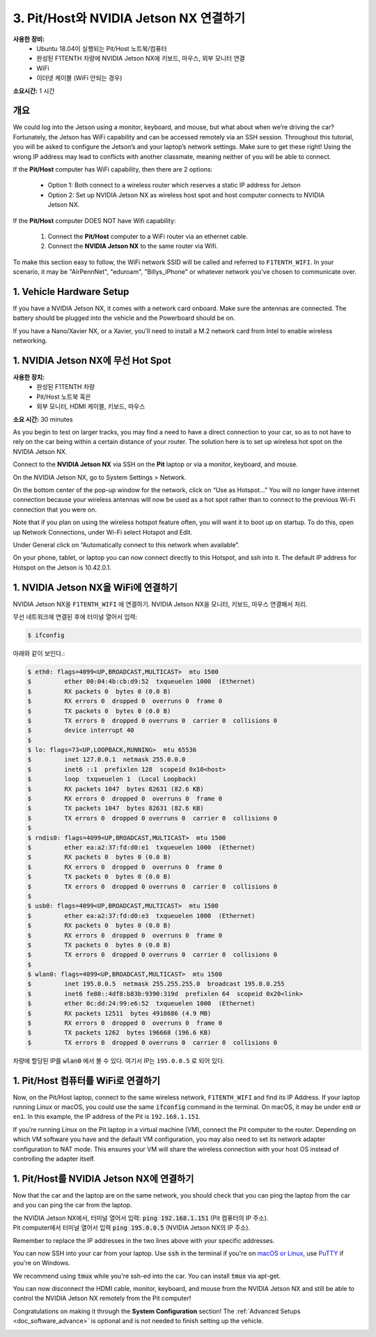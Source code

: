 .. _doc_software_combine:

3. Pit/Host와 NVIDIA Jetson NX 연결하기
=======================================
**사용한 장비:**
	* Ubuntu 18.04이 실행되는 Pit/Host 노트북/컴퓨터
	* 완성된 F1TENTH 차량에 NVIDIA Jetson NX에 키보드, 마우스, 외부 모니터 연결
	* WiFi
	* 이더넷 케이블 (WiFi 안되는 경우)

**소요시간:** 1 시간

개요
----------
We could log into the Jetson using a monitor, keyboard, and mouse, but what about when we’re driving the car? Fortunately, the Jetson has WiFi capability and can be accessed remotely via an SSH session. Throughout this tutorial, you will be asked to configure the Jetson’s and your laptop’s network settings. Make sure to get these right! Using the wrong IP address may lead to conflicts with another classmate, meaning neither of you will be able to connect.

If the **Pit/Host** computer has WiFi capability, then there are 2 options:

	* Option 1: Both connect to a wireless router which reserves a static IP address for Jetson
	* Option 2: Set up NVIDIA Jetson NX as wireless host spot and host computer connects to NVIDIA Jetson NX.

If the **Pit/Host** computer DOES NOT have Wifi capability:

	#. Connect the **Pit/Host** computer to a WiFi router via an ethernet cable.
	#. Connect the **NVIDIA Jetson NX** to the same router via Wifi.

To make this section easy to follow, the WiFi network SSID will be called and referred to ``F1TENTH_WIFI``. In your scenario, it may be "AirPennNet", "eduroam", "Billys_iPhone" or whatever network you've chosen to communicate over.

1. Vehicle Hardware Setup
----------------------------------------------
If you have a NVIDIA Jetson NX, it comes with a network card onboard. Make sure the antennas are connected. The battery should be plugged into the vehicle and the Powerboard should be on.

If you have a Nano/Xavier NX, or a Xavier, you'll need to install a M.2 network card from Intel to enable wireless networking.


1. NVIDIA Jetson NX에 무선 Hot Spot
---------------------------------
**사용한 장치:**
	* 완성된 F1TENTH 차량
	* Pit/Host 노트북 혹은
	* 외부 모니터, HDMI 케이블, 키보드, 마우스

**소요 시간:** 30 minutes

As you begin to test on larger tracks, you may find a need to have a direct connection to your car, so as to not have to rely on the car being within a certain distance of your router. The solution here is to set up wireless hot spot on the NVIDIA Jetson NX.

Connect to the **NVIDIA Jetson NX** via SSH on the **Pit** laptop or via a monitor, keyboard, and mouse.

On the NVIDIA Jetson NX, go to System Settings > Network.

.. image:: img/combine/wireless1.jpg

On the bottom center of the pop-up window for the network, click on “Use as Hotspot...” You will no longer have internet connection because your wireless antennas will now be used as a hot spot rather than to connect to the previous Wi-Fi connection that you were on.

Note that if you plan on using the wireless hotspot feature often, you will want it to boot up on startup. To do this, open up Network Connections, under Wi-Fi select Hotspot and Edit.

.. image:: img/combine/wireless2.jpg

Under General click on “Automatically connect to this network when available”.

On your phone, tablet, or laptop you can now connect directly to this Hotspot, and ssh into it. The default IP address for Hotspot on the Jetson is 10.42.0.1.


1. NVIDIA Jetson NX을 WiFi에 연결하기
-------------------------------------------------
NVIDIA Jetson NX을 ``F1TENTH_WIFI`` 에 연결하기. NVIDIA Jetson NX을 모니터, 키보드, 마우스 연결해서 처리. 

무선 네트워크에 연결된 후에 터미널 열어서 입력:

.. code-block:: bash

	$ ifconfig

아래와 같이 보인다.:

.. code-block:: bash

	$ eth0: flags=4099<UP,BROADCAST,MULTICAST>  mtu 1500
	$         ether 00:04:4b:cb:d9:52  txqueuelen 1000  (Ethernet)
	$         RX packets 0  bytes 0 (0.0 B)
	$         RX errors 0  dropped 0  overruns 0  frame 0
	$         TX packets 0  bytes 0 (0.0 B)
	$         TX errors 0  dropped 0 overruns 0  carrier 0  collisions 0
	$         device interrupt 40
	$
	$ lo: flags=73<UP,LOOPBACK,RUNNING>  mtu 65536
	$         inet 127.0.0.1  netmask 255.0.0.0
	$         inet6 ::1  prefixlen 128  scopeid 0x10<host>
	$         loop  txqueuelen 1  (Local Loopback)
	$         RX packets 1047  bytes 82631 (82.6 KB)
	$         RX errors 0  dropped 0  overruns 0  frame 0
	$         TX packets 1047  bytes 82631 (82.6 KB)
	$         TX errors 0  dropped 0 overruns 0  carrier 0  collisions 0
	$
	$ rndis0: flags=4099<UP,BROADCAST,MULTICAST>  mtu 1500
	$         ether ea:a2:37:fd:d0:e1  txqueuelen 1000  (Ethernet)
	$         RX packets 0  bytes 0 (0.0 B)
	$         RX errors 0  dropped 0  overruns 0  frame 0
	$         TX packets 0  bytes 0 (0.0 B)
	$         TX errors 0  dropped 0 overruns 0  carrier 0  collisions 0
	$
	$ usb0: flags=4099<UP,BROADCAST,MULTICAST>  mtu 1500
	$         ether ea:a2:37:fd:d0:e3  txqueuelen 1000  (Ethernet)
	$         RX packets 0  bytes 0 (0.0 B)
	$         RX errors 0  dropped 0  overruns 0  frame 0
	$         TX packets 0  bytes 0 (0.0 B)
	$         TX errors 0  dropped 0 overruns 0  carrier 0  collisions 0
	$
	$ wlan0: flags=4099<UP,BROADCAST,MULTICAST>  mtu 1500
	$         inet 195.0.0.5  netmask 255.255.255.0  broadcast 195.0.0.255
	$         inet6 fe80::4df8:b83b:9390:319d  prefixlen 64  scopeid 0x20<link>
	$         ether 0c:dd:24:99:e6:52  txqueuelen 1000  (Ethernet)
	$         RX packets 12511  bytes 4918686 (4.9 MB)
	$         RX errors 0  dropped 0  overruns 0  frame 0
	$         TX packets 1262  bytes 196668 (196.6 KB)
	$         TX errors 0  dropped 0 overruns 0  carrier 0  collisions 0

차량에 할당된 IP를 :code:`wlan0` 에서 볼 수 있다. 여기서 IP는 ``195.0.0.5`` 로 되어 있다.

1. Pit/Host 컴퓨터를 WiFi로 연결하기
-------------------------------------------------
Now, on the Pit/Host laptop, connect to the same wireless network, ``F1TENTH_WIFI`` and find its IP Address. If your laptop running Linux or macOS, you could use the same :code:`ifconfig` command in the terminal. On macOS, it may be under ``en0`` or ``en1``. In this example, the IP address of the Pit is ``192.168.1.151``.

If you’re running Linux on the Pit laptop in a virtual machine (VM), connect the Pit  computer to the router. Depending on which VM software you have and the default VM configuration, you may also need to set its network adapter configuration to NAT mode. This ensures your VM will share the wireless connection with your host OS instead of controlling the adapter itself.

1. Pit/Host를 NVIDIA Jetson NX에 연결하기
-------------------------------------------
Now that the car and the laptop are on the same network, you should check that you can ping the laptop from the car and you can ping the car from the laptop.

| the NVIDIA Jetson NX에서, 터미널 열어서 입력: :code:`ping 192.168.1.151` (Pit 컴퓨터의 IP 주소).
| Pit computer에서 터미널 열어서 입력 :code:`ping 195.0.0.5` (NVIDIA Jetson NX의 IP 주소).

Remember to replace the IP addresses in the two lines above with your specific addresses.

You can now SSH into your car from your laptop. Use :code:`ssh` in the terminal if you're on `macOS or Linux <https://support.rackspace.com/how-to/connecting-to-a-server-using-ssh-on-linux-or-mac-os/>`_, use `PuTTY <https://www.123-reg.co.uk/support/servers/how-do-i-connect-using-ssh-putty/>`_ if you're on Windows.

We recommend using :code:`tmux` while you're ssh-ed into the car. You can install :code:`tmux` via apt-get.

You can now disconnect the HDMI cable, monitor, keyboard, and mouse from the NVIDIA Jetson NX and still be able to control the NVIDIA Jetson NX remotely from the Pit computer!

Congratulations on making it through the **System Configuration** section! The :ref:`Advanced Setups <doc_software_advance>` is optional and is not needed to finish setting up the vehicle.

.. image:: img/combine/wireless3.gif
	:align: center
	:width: 300px
